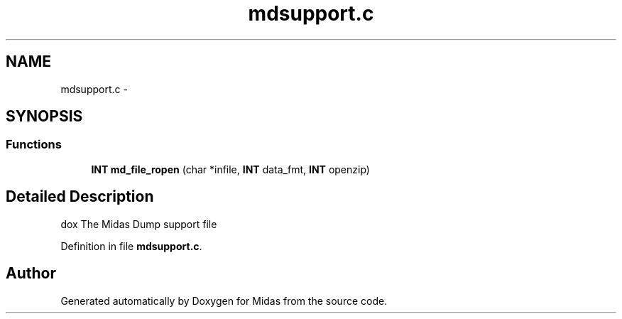 .TH "mdsupport.c" 3 "31 May 2012" "Version 2.3.0-0" "Midas" \" -*- nroff -*-
.ad l
.nh
.SH NAME
mdsupport.c \- 
.SH SYNOPSIS
.br
.PP
.SS "Functions"

.in +1c
.ti -1c
.RI "\fBINT\fP \fBmd_file_ropen\fP (char *infile, \fBINT\fP data_fmt, \fBINT\fP openzip)"
.br
.in -1c
.SH "Detailed Description"
.PP 
dox The Midas Dump support file 
.PP
Definition in file \fBmdsupport.c\fP.
.SH "Author"
.PP 
Generated automatically by Doxygen for Midas from the source code.
